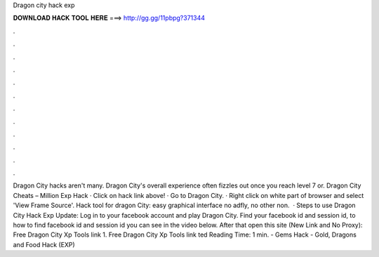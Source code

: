 Dragon city hack exp

𝐃𝐎𝐖𝐍𝐋𝐎𝐀𝐃 𝐇𝐀𝐂𝐊 𝐓𝐎𝐎𝐋 𝐇𝐄𝐑𝐄 ===> http://gg.gg/11pbpg?371344

.

.

.

.

.

.

.

.

.

.

.

.

Dragon City hacks aren't many. Dragon City's overall experience often fizzles out once you reach level 7 or. Dragon City Cheats – Million Exp Hack · Click on hack link above! · Go to Dragon City. · Right click on white part of browser and select 'View Frame Source'. Hack tool for dragon City: easy graphical interface no adfly, no other non.  · Steps to use Dragon City Hack Exp Update: Log in to your facebook account and play Dragon City. Find your facebook id and session id, to how to find facebook id and session id you can see in the video below. After that open this site (New Link and No Proxy): Free Dragon City Xp Tools link 1. Free Dragon City Xp Tools link ted Reading Time: 1 min.  - Gems Hack - Gold, Dragons and Food Hack (EXP)
